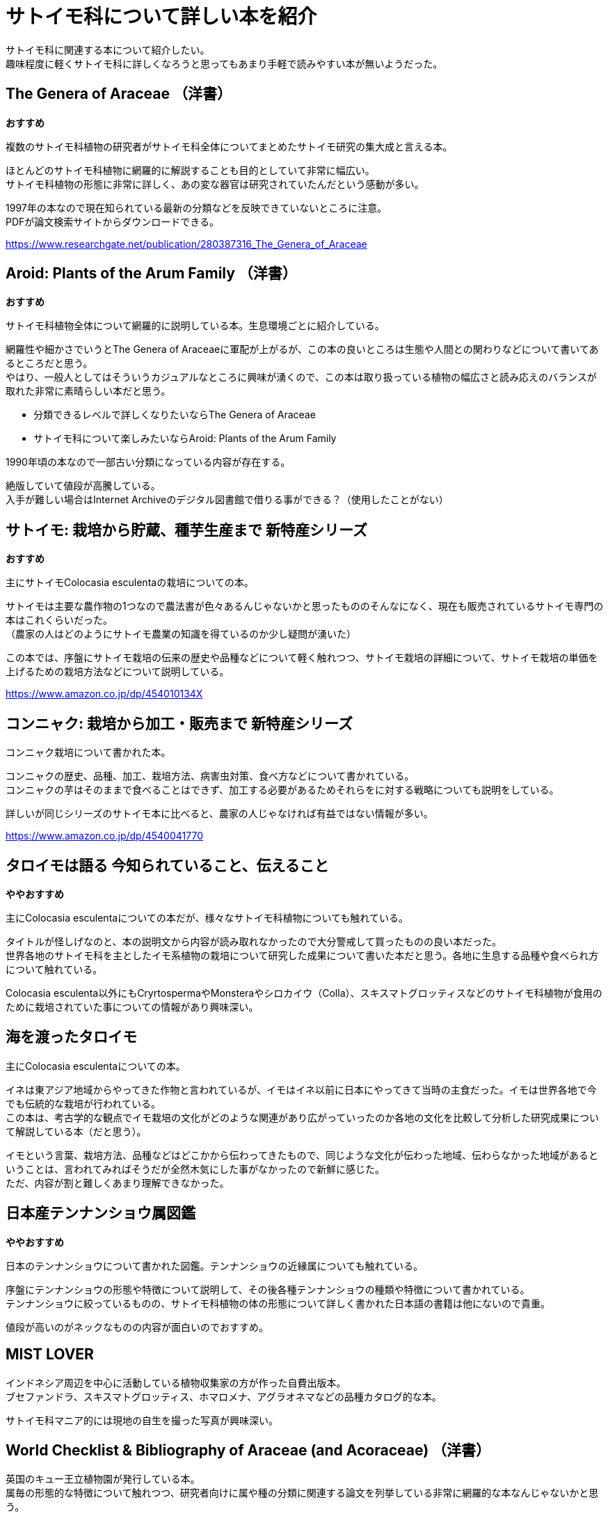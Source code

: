 :hardbreaks:

= サトイモ科について詳しい本を紹介

サトイモ科に関連する本について紹介したい。
趣味程度に軽くサトイモ科に詳しくなろうと思ってもあまり手軽で読みやすい本が無いようだった。

== The Genera of Araceae （洋書）

[red]#*おすすめ*#

複数のサトイモ科植物の研究者がサトイモ科全体についてまとめたサトイモ研究の集大成と言える本。

ほとんどのサトイモ科植物に網羅的に解説することも目的としていて非常に幅広い。
サトイモ科植物の形態に非常に詳しく、あの変な器官は研究されていたんだという感動が多い。

1997年の本なので現在知られている最新の分類などを反映できていないところに注意。
PDFが論文検索サイトからダウンロードできる。

https://www.researchgate.net/publication/280387316_The_Genera_of_Araceae

== Aroid: Plants of the Arum Family （洋書）

[red]#*おすすめ*#

サトイモ科植物全体について網羅的に説明している本。生息環境ごとに紹介している。

網羅性や細かさでいうとThe Genera of Araceaeに軍配が上がるが、この本の良いところは生態や人間との関わりなどについて書いてあるところだと思う。
やはり、一般人としてはそういうカジュアルなところに興味が湧くので、この本は取り扱っている植物の幅広さと読み応えのバランスが取れた非常に素晴らしい本だと思う。

* 分類できるレベルで詳しくなりたいならThe Genera of Araceae
* サトイモ科について楽しみたいならAroid: Plants of the Arum Family

1990年頃の本なので一部古い分類になっている内容が存在する。

絶版していて値段が高騰している。
入手が難しい場合はInternet Archiveのデジタル図書館で借りる事ができる？（使用したことがない）

== サトイモ: 栽培から貯蔵、種芋生産まで 新特産シリーズ

[red]#*おすすめ*#

主にサトイモColocasia esculentaの栽培についての本。

サトイモは主要な農作物の1つなので農法書が色々あるんじゃないかと思ったもののそんなになく、現在も販売されているサトイモ専門の本はこれくらいだった。
（農家の人はどのようにサトイモ農業の知識を得ているのか少し疑問が湧いた）

この本では、序盤にサトイモ栽培の伝来の歴史や品種などについて軽く触れつつ、サトイモ栽培の詳細について、サトイモ栽培の単価を上げるための栽培方法などについて説明している。

//基本、サトイモは栄養繁殖で増やすためウイルスに一度感染すると小芋にも感染して収量が落ちる問題があるらしい。他に育て方によって小芋の成長のしかたが違う事など食用のサトイモ栽培をしなくても役に立つ情報が多く読み応えがある。
//TODO 未完成

https://www.amazon.co.jp/dp/454010134X

== コンニャク: 栽培から加工・販売まで 新特産シリーズ

コンニャク栽培について書かれた本。

コンニャクの歴史、品種、加工、栽培方法、病害虫対策、食べ方などについて書かれている。
コンニャクの芋はそのままで食べることはできず、加工する必要があるためそれらをに対する戦略についても説明をしている。

詳しいが同じシリーズのサトイモ本に比べると、農家の人じゃなければ有益ではない情報が多い。

https://www.amazon.co.jp/dp/4540041770

== タロイモは語る 今知られていること、伝えること

[red]#*ややおすすめ*#

主にColocasia esculentaについての本だが、様々なサトイモ科植物についても触れている。

タイトルが怪しげなのと、本の説明文から内容が読み取れなかったので大分警戒して買ったものの良い本だった。
世界各地のサトイモ科を主としたイモ系植物の栽培について研究した成果について書いた本だと思う。各地に生息する品種や食べられ方について触れている。

Colocasia esculenta以外にもCryrtospermaやMonsteraやシロカイウ（Colla）、スキスマトグロッティスなどのサトイモ科植物が食用のために栽培されていた事についての情報があり興味深い。

== 海を渡ったタロイモ

主にColocasia esculentaについての本。

イネは東アジア地域からやってきた作物と言われているが、イモはイネ以前に日本にやってきて当時の主食だった。イモは世界各地で今でも伝統的な栽培が行われている。
この本は、考古学的な観点でイモ栽培の文化がどのような関連があり広がっていったのか各地の文化を比較して分析した研究成果について解説している本（だと思う）。

イモという言葉、栽培方法、品種などはどこかから伝わってきたもので、同じような文化が伝わった地域、伝わらなかった地域があるということは、言われてみればそうだが全然木気にした事がなかったので新鮮に感じた。
ただ、内容が割と難しくあまり理解できなかった。

== 日本産テンナンショウ属図鑑

[red]#*ややおすすめ*#

日本のテンナンショウについて書かれた図鑑。テンナンショウの近縁属についても触れている。

序盤にテンナンショウの形態や特徴について説明して、その後各種テンナンショウの種類や特徴について書かれている。
テンナンショウに絞っているものの、サトイモ科植物の体の形態について詳しく書かれた日本語の書籍は他にないので貴重。

値段が高いのがネックなものの内容が面白いのでおすすめ。

== MIST LOVER

インドネシア周辺を中心に活動している植物収集家の方が作った自費出版本。
ブセファンドラ、スキスマトグロッティス、ホマロメナ、アグラオネマなどの品種カタログ的な本。

サトイモ科マニア的には現地の自生を撮った写真が興味深い。

== World Checklist & Bibliography of Araceae (and Acoraceae) （洋書）

英国のキュー王立植物園が発行している本。
属毎の形態的な特徴について触れつつ、研究者向けに属や種の分類に関連する論文を列挙している非常に網羅的な本なんじゃないかと思う。
趣味者なのでここまでのものはいらないかと思い買っていない。

多分下記がWeb版。
https://powo.science.kew.org/

同じく英国にはロンドン自然史博物館が作っているCATE Araceaeプロジェクトというものが存在する。
https://cate-araceae.myspecies.info/taxonomy/term/174

== WILD ARUM  （洋書）

積み本中。